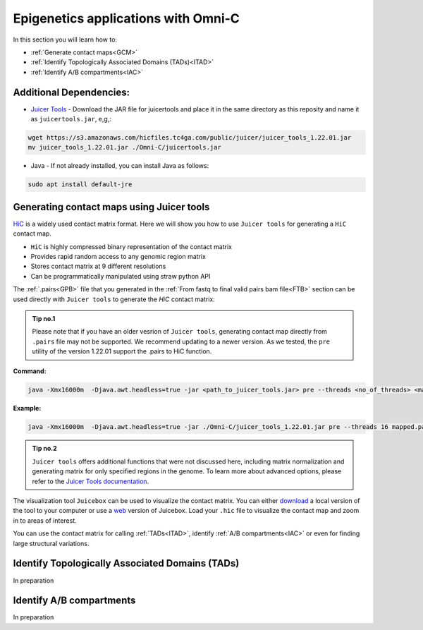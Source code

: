 .. _EPIGENETICS:

Epigenetics applications with Omni-C
===================================

In this section you will learn how to:

- :ref:`Generate contact maps<GCM>`

- :ref:`Identify Topologically Associated Domains (TADs)<ITAD>`

- :ref:`Identify A/B compartments<IAC>`



Additional Dependencies:
------------------------

- `Juicer Tools <https://github.com/aidenlab/juicer>`_ - Download the JAR file for juicertools and place it in the same directory as this reposity and name it as ``juicertools.jar``, e,g,: 

.. code-block:: console

   wget https://s3.amazonaws.com/hicfiles.tc4ga.com/public/juicer/juicer_tools_1.22.01.jar
   mv juicer_tools_1.22.01.jar ./Omni-C/juicertools.jar

- Java - If not already installed, you can install Java as follows:

.. code-block:: console

   sudo apt install default-jre


.. _GCM:

Generating contact maps using Juicer tools
------------------------------------------

`HiC <https://github.com/aidenlab/juicer/wiki/Pre>`_ is a widely used contact matrix format. Here we will show you how to use ``Juicer tools`` for generating a ``HiC`` contact map.

- ``HiC`` is highly compressed binary representation of the contact matrix

- Provides rapid random access to any genomic region matrix

- Stores contact matrix at 9 different resolutions

- Can be programmatically manipulated using straw python API


The :ref:`.pairs<GPB>` file that you generated in the :ref:`From fastq to final valid pairs bam file<FTB>` section can be used directly with ``Juicer tools`` to generate the `HiC` contact matrix: 

.. csv-table::
   :file: tables/matrix_hic.csv
   :header-rows: 1
   :widths: 25 75
   :class: tight-table


.. admonition:: Tip no.1
   
   Please note that if you have an older vesrion of ``Juicer tools``, generating contact map directly from ``.pairs`` file may not be supported. We recommend updating to a newer version. As we tested, the ``pre`` utility of the version 1.22.01 support the .pairs to HiC function. 

**Command:**

.. code-block:: console

   java -Xmx16000m  -Djava.awt.headless=true -jar <path_to_juicer_tools.jar> pre --threads <no_of_threads> <mapped.pairs> <contact-map.hic> <ref.genome>

**Example:**

.. code-block:: console

   java -Xmx16000m  -Djava.awt.headless=true -jar ./Omni-C/juicer_tools_1.22.01.jar pre --threads 16 mapped.pairs contact_map.hic GRCh38.p12.genome


.. admonition:: Tip no.2

   ``Juicer tools`` offers additional functions that were not discussed here, including matrix normalization and generating matrix for only specified regions in the genome. To learn more about advanced options, please refer to the `Juicer Tools documentation <https://github.com/aidenlab/juicer/wiki/Pre>`_.

The visualization tool ``Juicebox`` can be used to visualize the contact matrix. You can either `download <https://github.com/theaidenlab/juicebox/wiki/Download>`_ a local version of the tool to your computer or use a `web <https://www.aidenlab.org/juicebox/>`_ version of Juicebox. Load your ``.hic`` file to visualize the contact map and zoom in to areas of interest.

.. image:: /images/hic.png
   :width: 200pt
   :align: center

You can use the contact matrix for calling :ref:`TADs<ITAD>`, identify :ref:`A/B compartments<IAC>` or even for finding large structural variations.


.. _ITAD:

Identify Topologically Associated Domains (TADs)
------------------------------------------------

In preparation


.. _IAC:

Identify A/B compartments
-------------------------

In preparation



